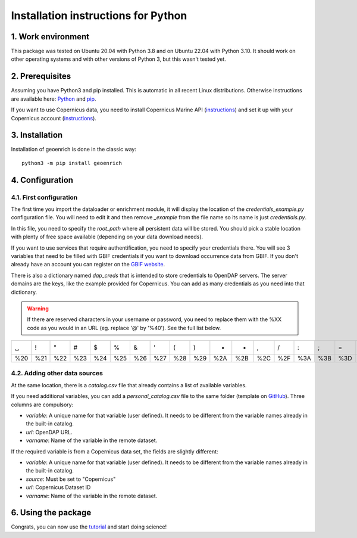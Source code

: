 Installation instructions for Python
====================================


1. Work environment
-------------------

This package was tested on Ubuntu 20.04 with Python 3.8 and on Ubuntu 22.04 with Python 3.10.
It should work on other operating systems and with other versions of Python 3, but this wasn't tested yet.

2. Prerequisites
----------------

Assuming you have Python3 and pip installed. This is automatic in all recent Linux distributions. Otherwise instructions are available here: `Python <https://wiki.python.org/moin/BeginnersGuide/Download>`_ and `pip <https://pip.pypa.io/en/stable/installation/>`_.

If you want to use Copernicus data, you need to install Copernicus Marine API (`instructions <https://help.marine.copernicus.eu/en/articles/7970514-copernicus-marine-toolbox-installation>`_) and set it up with your Copernicus account (`instructions <https://help.marine.copernicus.eu/en/articles/8185007-copernicus-marine-toolbox-credentials-configuration>`_).


3. Installation
---------------

Installation of geoenrich is done in the classic way::

	python3 -m pip install geoenrich


4. Configuration
----------------

4.1. First configuration
^^^^^^^^^^^^^^^^^^^^^^^^

The first time you import the dataloader or enrichment module, it will display the location of the *credentials_example.py* configuration file. You will need to edit it and then remove *_example* from the file name so its name is just *credentials.py*.

In this file, you need to specify the *root_path* where all persistent data will be stored. You should pick a stable location with plenty of free space available (depending on your data download needs).

If you want to use services that require authentification, you need to specify your credentials there.
You will see 3 variables that need to be filled with GBIF credentials if you want to download occurrence data from GBIF. If you don't already have an account you can register on the `GBIF website <https://www.gbif.org/user/profile/>`_.

There is also a dictionary named *dap_creds* that is intended to store credentials to OpenDAP servers. The server domains are the keys, like the example provided for Copernicus. You can add as many credentials as you need into that dictionary.


.. warning::
  If there are reserved characters in your username or password, you need to replace them with the %XX code as you would in an URL (eg. replace '@' by '%40'). See the full list below.


===	===	===	===	===	===	===	===	===	===	===	===	===	===	===	===	===	===	===	===	===
␣	!	"	#	$	%	&	'	(	)	*	+	,	/	:	;	=	?	@	[	] 
%20	%21	%22	%23	%24	%25	%26	%27	%28	%29	%2A	%2B	%2C	%2F	%3A	%3B	%3D	%3F	%40	%5B	%5D
===	===	===	===	===	===	===	===	===	===	===	===	===	===	===	===	===	===	===	===	===




4.2. Adding other data sources
^^^^^^^^^^^^^^^^^^^^^^^^^^^^^^

At the same location, there is a *catalog.csv* file that already contains a list of available variables. 

If you need additional variables, you can add a *personal_catalog.csv* file to the same folder (template on `GitHub <https://github.com/morand-g/geoenrich/blob/main/geoenrich/data/personal_catalog.csv>`_). Three columns are compulsory:

- *variable*: A unique name for that variable (user defined). It needs to be different from the variable names already in the built-in catalog.
- *url*: OpenDAP URL.
- *varname*: Name of the variable in the remote dataset.

If the required variable is from a Copernicus data set, the fields are slightly different:

- *variable*: A unique name for that variable (user defined). It needs to be different from the variable names already in the built-in catalog.
- *source*: Must be set to "Copernicus"
- *url*: Copernicus Dataset ID
- *varname*: Name of the variable in the remote dataset.

6. Using the package
--------------------

Congrats, you can now use the `tutorial <https://geoenrich.readthedocs.io/en/latest/tutorial.html>`_ and start doing science!